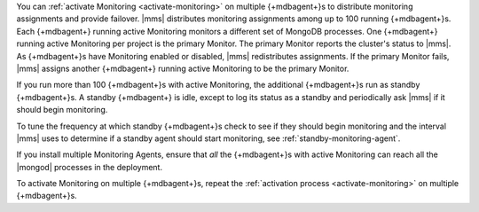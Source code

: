 You can :ref:`activate Monitoring <activate-monitoring>`
on multiple {+mdbagent+}s to distribute monitoring assignments and
provide failover. |mms| distributes monitoring assignments among up
to 100 running {+mdbagent+}s. Each {+mdbagent+} running active
Monitoring monitors a different set of MongoDB processes. One
{+mdbagent+} running active Monitoring per project is the primary
Monitor. The primary Monitor reports the cluster's status to |mms|.
As {+mdbagent+}s have Monitoring enabled or disabled, |mms|
redistributes assignments. If the primary Monitor fails, |mms|
assigns another {+mdbagent+} running active Monitoring to be the
primary Monitor.

If you run more than 100 {+mdbagent+}s with active Monitoring, the
additional {+mdbagent+}s run as standby {+mdbagent+}s. A standby
{+mdbagent+} is idle, except to log its status as a standby and
periodically ask |mms| if it should begin monitoring.

To tune the frequency at which standby {+mdbagent+}s check to see
if they should begin monitoring and the interval |mms| uses to
determine if a standby agent should start monitoring, see
:ref:`standby-monitoring-agent`.

If you install multiple Monitoring Agents, ensure that *all* the
{+mdbagent+}s with active Monitoring can reach all the |mongod|
processes in the deployment.

To activate Monitoring on multiple {+mdbagent+}s, repeat the
:ref:`activation process <activate-monitoring>` on multiple
{+mdbagent+}s.

